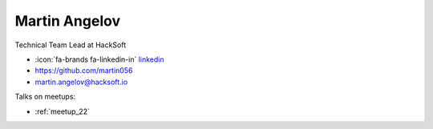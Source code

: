 Martin Angelov
=================
Technical Team Lead at HackSoft



- :icon:`fa-brands fa-linkedin-in` `linkedin <https://www.linkedin.com/in/martin-angelov-251257251/>`_

- https://github.com/martin056

- martin.angelov@hacksoft.io



.. image:: ../_static/img/speakers/martin-angelov.jpg
    :alt: profile-photo
    :width: 200px



Talks on meetups:

- :ref:`meetup_22`

